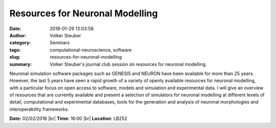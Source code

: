 Resources for Neuronal Modelling
################################
:date: 2018-01-29 13:03:58
:author: Volker Steuber
:category: Seminars
:tags: computational-neuroscience, software
:slug: resources-for-neuronal-modelling
:summary: Volker Steuber's journal club session on resources for neuronal modelling.

Neuronal simulation software packages such as GENESIS and NEURON have been available for more than 25 years. However, the last 5 years have seen a rapid growth of a variety of openly available resources for neuronal modelling, with a particular focus on open access to software, models and simulation and experimental data. I will give an overview of resources that are currently available and present a selection of simulators for neuronal modelling at different levels of detail, computational and experimental databases, tools for the generation and analysis of neuronal morphologies and interoperability frameworks. 

**Date:** 02/02/2018 |br|
**Time:** 16:00 |br|
**Location**: LB252


.. |br| raw:: html

    <br />


